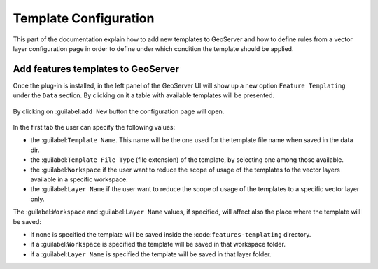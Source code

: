 .. _template-directives:

Template Configuration
======================

This part of the documentation explain how to add new templates to GeoServer and how to define rules from a vector layer configuration page in order to define under which condition the template should be applied.

Add features templates to GeoServer
------------------------------------

Once the plug-in is installed, in the left panel of the GeoServer UI will show up a new option ``Feature Templating`` under the ``Data`` section.
By clicking on it a table with available templates will be presented.

.. figure:: images/templates-table.png

By clicking on :guilabel:``add New`` button the configuration page will open.

.. figure:: images/template-ui.png

In the first tab the user can specify the following values:

* the :guilabel:``Template Name``. This name will be the one used for the template file name when saved in the data dir.
* the :guilabel:``Template File Type`` (file extension) of the template, by selecting one among those available.
* the :guilabel:``Workspace`` if the user want to reduce the scope of usage of the templates to the vector layers available in a specific workspace.
* the :guilabel:``Layer Name`` if the user want to reduce the scope of usage of the templates to a specific vector layer only.

The :guilabel:``Workspace`` and :guilabel:``Layer Name`` values, if specified, will affect also the place where the template will be saved:

* if none is specified the template will be saved inside the :code:``features-templating`` directory.
* if a :guilabel:``Workspace`` is specified the template will be saved in that workspace folder.
* if a :guilabel:``Layer Name`` is specified the template will be saved in that layer folder.




